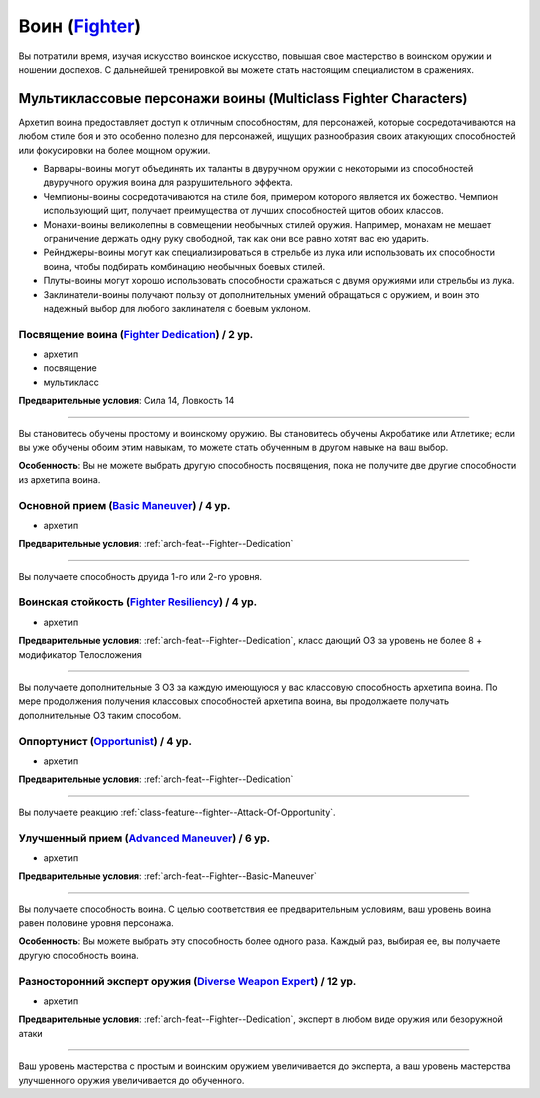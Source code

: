 .. rst-class:: archetype
.. _archetype--Fighter:

Воин (`Fighter <https://2e.aonprd.com/Archetypes.aspx?ID=7>`_)
-------------------------------------------------------------------------------------------------------------

Вы потратили время, изучая искусство воинское искусство, повышая свое мастерство в воинском оружии и ношении доспехов.
С дальнейшей тренировкой вы можете стать настоящим специалистом в сражениях.


Мультиклассовые персонажи воины (Multiclass Fighter Characters)
~~~~~~~~~~~~~~~~~~~~~~~~~~~~~~~~~~~~~~~~~~~~~~~~~~~~~~~~~~~~~~~~~~~~~~~~~~~~~~~~~~~~~~~~~~~~~~~~~~~~~~

Архетип воина предоставляет доступ к отличным способностям, для персонажей, которые сосредотачиваются на любом стиле боя и это особенно полезно для персонажей, ищущих разнообразия своих атакующих способностей или фокусировки на более мощном оружии.

* Варвары-воины могут объединять их таланты в двуручном оружии с некоторыми из способностей двуручного оружия воина для разрушительного эффекта.
* Чемпионы-воины сосредотачиваются на стиле боя, примером которого является их божество. Чемпион использующий щит, получает преимущества от лучших способностей щитов обоих классов.
* Монахи-воины великолепны в совмещении необычных стилей оружия. Например, монахам не мешает ограничение держать одну руку свободной, так как они все равно хотят вас ею ударить.
* Рейнджеры-воины могут как специализироваться в стрельбе из лука или использовать их способности воина, чтобы подбирать комбинацию необычных боевых стилей.
* Плуты-воины могут хорошо использовать способности сражаться с двумя оружиями или стрельбы из лука.
* Заклинатели-воины получают пользу от дополнительных умений обращаться с оружием, и воин это надежный выбор для любого заклинателя с боевым уклоном.


.. _arch-feat--Fighter--Dedication:

Посвящение воина (`Fighter Dedication <https://2e.aonprd.com/Feats.aspx?ID=709>`_) / 2 ур.
""""""""""""""""""""""""""""""""""""""""""""""""""""""""""""""""""""""""""""""""""""""""""""""""""""""

- архетип
- посвящение
- мультикласс

**Предварительные условия**: Сила 14, Ловкость 14

----------

Вы становитесь обучены простому и воинскому оружию.
Вы становитесь обучены Акробатике или Атлетике; если вы уже обучены обоим этим навыкам, то можете стать обученным в другом навыке на ваш выбор.

**Особенность**: Вы не можете выбрать другую способность посвящения, пока не получите две другие способности из архетипа воина.


.. _arch-feat--Fighter--Basic-Maneuver:

Основной прием (`Basic Maneuver <https://2e.aonprd.com/Feats.aspx?ID=710>`_) / 4 ур.
""""""""""""""""""""""""""""""""""""""""""""""""""""""""""""""""""""""""""""""""""""""""""""""""""""""

- архетип

**Предварительные условия**: :ref:`arch-feat--Fighter--Dedication`

----------

Вы получаете способность друида 1-го или 2-го уровня.


.. _arch-feat--Fighter--Resiliency:

Воинская стойкость (`Fighter Resiliency <https://2e.aonprd.com/Feats.aspx?ID=711>`_) / 4 ур.
""""""""""""""""""""""""""""""""""""""""""""""""""""""""""""""""""""""""""""""""""""""""""""""""""""""

- архетип

**Предварительные условия**: :ref:`arch-feat--Fighter--Dedication`, класс дающий ОЗ за уровень не более 8 + модификатор Телосложения

----------

Вы получаете дополнительные 3 ОЗ за каждую имеющуюся у вас классовую способность архетипа воина.
По мере продолжения получения классовых способностей архетипа воина, вы продолжаете получать дополнительные ОЗ таким способом.


.. _arch-feat--Fighter--Opportunist:

Оппортунист (`Opportunist <https://2e.aonprd.com/Feats.aspx?ID=712>`_) / 4 ур.
""""""""""""""""""""""""""""""""""""""""""""""""""""""""""""""""""""""""""""""""""""""""""""""""""""""

- архетип

**Предварительные условия**: :ref:`arch-feat--Fighter--Dedication`

----------

Вы получаете реакцию :ref:`class-feature--fighter--Attack-Of-Opportunity`.


.. _arch-feat--Fighter--Advanced-Maneuver:

Улучшенный прием (`Advanced Maneuver <https://2e.aonprd.com/Feats.aspx?ID=713>`_) / 6 ур.
""""""""""""""""""""""""""""""""""""""""""""""""""""""""""""""""""""""""""""""""""""""""""""""""""""""

- архетип

**Предварительные условия**: :ref:`arch-feat--Fighter--Basic-Maneuver`

----------

Вы получаете способность воина.
С целью соответствия ее предварительным условиям, ваш уровень воина равен половине уровня персонажа.

**Особенность**: Вы можете выбрать эту способность более одного раза.
Каждый раз, выбирая ее, вы получаете другую способность воина.


.. _arch-feat--Fighter--Diverse-Weapon-Expert:

Разносторонний эксперт оружия (`Diverse Weapon Expert <https://2e.aonprd.com/Feats.aspx?ID=714>`_) / 12 ур.
""""""""""""""""""""""""""""""""""""""""""""""""""""""""""""""""""""""""""""""""""""""""""""""""""""""""""""

- архетип

**Предварительные условия**: :ref:`arch-feat--Fighter--Dedication`, эксперт в любом виде оружия или безоружной атаки

----------

Ваш уровень мастерства с простым и воинским оружием увеличивается до эксперта, а ваш уровень мастерства улучшенного оружия увеличивается до обученного.